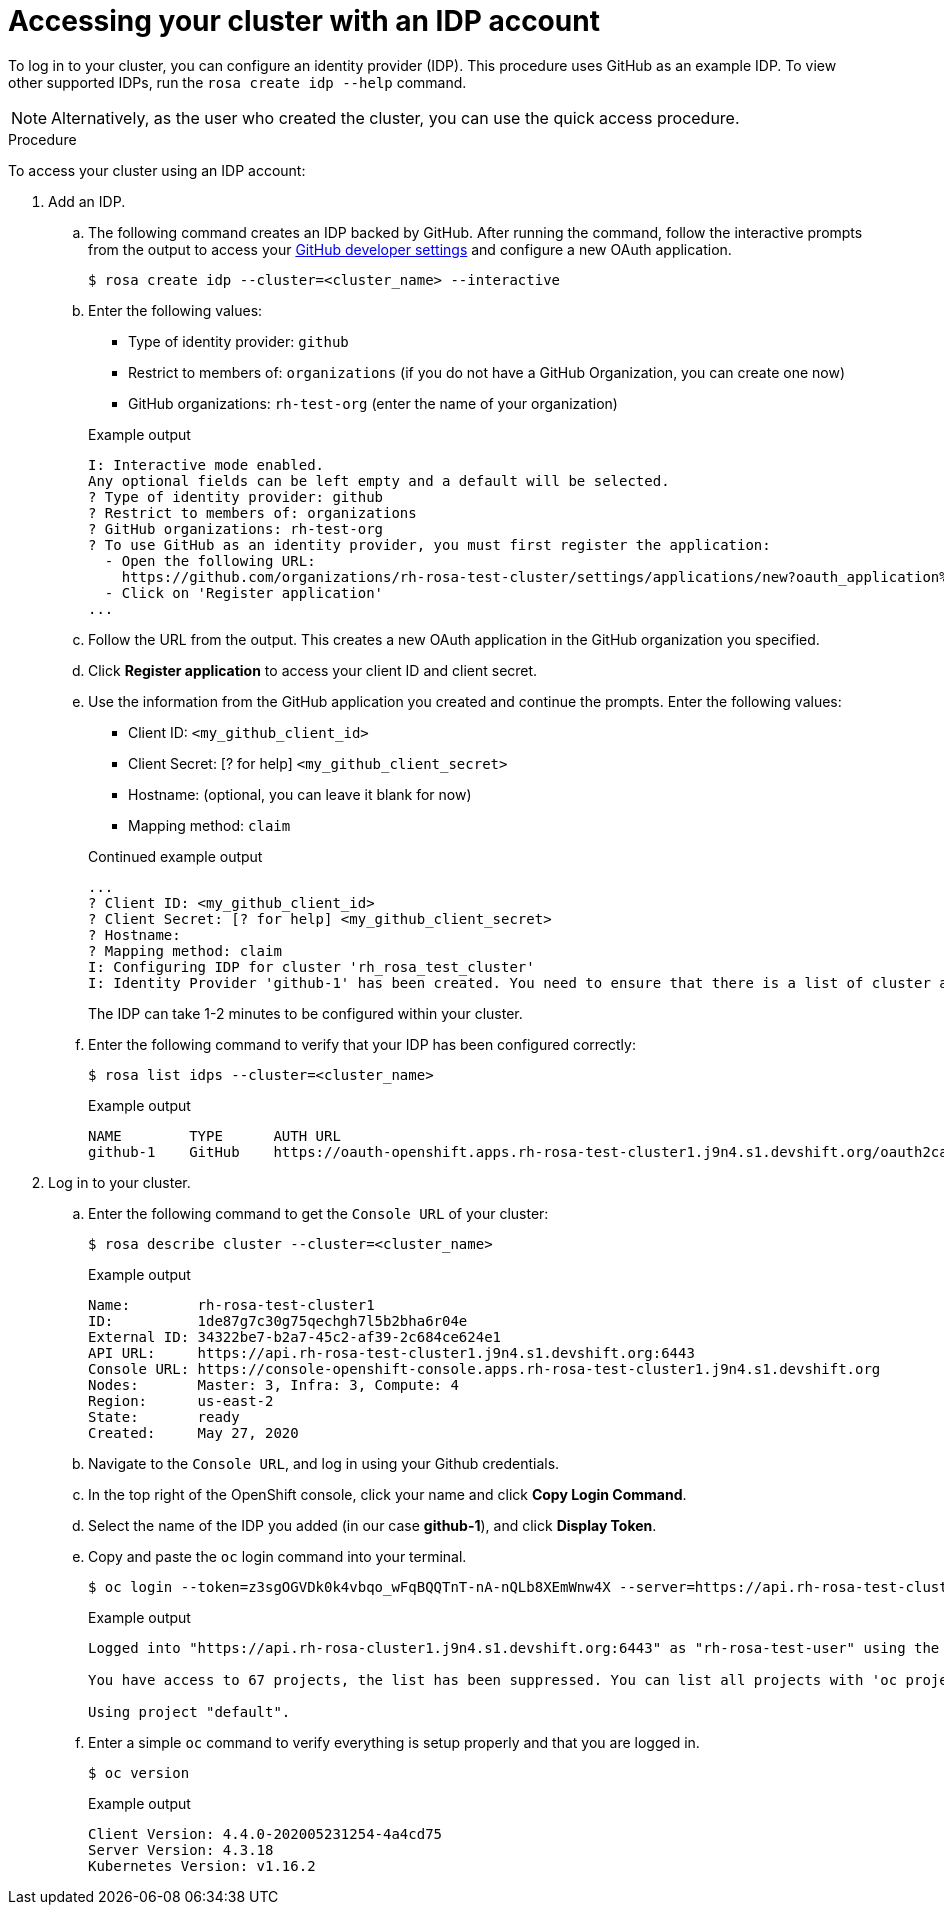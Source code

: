 
// Module included in the following assemblies:
//
// getting_started_rosa/rosa-accessing-cluster.adoc


[id="rosa-accessing-your-cluster_{context}"]
= Accessing your cluster with an IDP account

To log in to your cluster, you can configure an identity provider (IDP). This procedure uses GitHub as an example IDP. To view other supported IDPs, run the `rosa create idp --help` command.

[NOTE]
====
Alternatively, as the user who created the cluster, you can use the quick access procedure.
====

.Procedure

To access your cluster using an IDP account:

. Add an IDP.
.. The following command creates an IDP backed by GitHub. After running the command, follow the interactive prompts from the output to access your link:https://github.com/settings/developers[GitHub developer settings] and configure a new OAuth application.
+
[source, terminal]
----
$ rosa create idp --cluster=<cluster_name> --interactive
----
+
.. Enter the following values:
+
--
* Type of identity provider: `github`
* Restrict to members of: `organizations` (if you do not have a GitHub Organization, you can create one now)
* GitHub organizations: `rh-test-org` (enter the name of your organization)
--
+
.Example output
[source,terminal]
----
I: Interactive mode enabled.
Any optional fields can be left empty and a default will be selected.
? Type of identity provider: github
? Restrict to members of: organizations
? GitHub organizations: rh-test-org
? To use GitHub as an identity provider, you must first register the application:
  - Open the following URL:
    https://github.com/organizations/rh-rosa-test-cluster/settings/applications/new?oauth_application%5Bcallback_url%5D=https%3A%2F%2Foauth-openshift.apps.rh-rosa-test-cluster.z7v0.s1.devshift.org%2Foauth2callback%2Fgithub-1&oauth_application%5Bname%5D=rh-rosa-test-cluster-stage&oauth_application%5Burl%5D=https%3A%2F%2Fconsole-openshift-console.apps.rh-rosa-test-cluster.z7v0.s1.devshift.org
  - Click on 'Register application'
...
----
+
.. Follow the URL from the output. This creates a new OAuth application in the GitHub organization you specified.
.. Click *Register application* to access your client ID and client secret.
.. Use the information from the GitHub application you created and continue the prompts. Enter the following values:
+
--
* Client ID: `&lt;my_github_client_id&gt;`
* Client Secret: [? for help] `&lt;my_github_client_secret&gt;`
* Hostname: (optional, you can leave it blank for now)
* Mapping method: `claim`
--
+
.Continued example output
[source,terminal]
----
...
? Client ID: <my_github_client_id>
? Client Secret: [? for help] <my_github_client_secret>
? Hostname:
? Mapping method: claim
I: Configuring IDP for cluster 'rh_rosa_test_cluster'
I: Identity Provider 'github-1' has been created. You need to ensure that there is a list of cluster administrators defined. See 'rosa create user --help' for more information. To login into the console, open https://console-openshift-console.apps.rh-test-org.z7v0.s1.devshift.org and click on github-1
----
+
The IDP can take 1-2 minutes to be configured within your cluster.
.. Enter the following command to verify that your IDP has been configured correctly:
+
[source,terminal]
----
$ rosa list idps --cluster=<cluster_name>
----
+
.Example output
[source,terminal]
----
NAME        TYPE      AUTH URL
github-1    GitHub    https://oauth-openshift.apps.rh-rosa-test-cluster1.j9n4.s1.devshift.org/oauth2callback/github-1
----
+
. Log in to your cluster.
.. Enter the following command to get the `Console URL` of your cluster:
+
[source,terminal]
----
$ rosa describe cluster --cluster=<cluster_name>
----
+
.Example output
[source,terminal]
----
Name:        rh-rosa-test-cluster1
ID:          1de87g7c30g75qechgh7l5b2bha6r04e
External ID: 34322be7-b2a7-45c2-af39-2c684ce624e1
API URL:     https://api.rh-rosa-test-cluster1.j9n4.s1.devshift.org:6443
Console URL: https://console-openshift-console.apps.rh-rosa-test-cluster1.j9n4.s1.devshift.org
Nodes:       Master: 3, Infra: 3, Compute: 4
Region:      us-east-2
State:       ready
Created:     May 27, 2020
----
+
.. Navigate to the `Console URL`, and log in using your Github credentials.
.. In the top right of the OpenShift console, click your name and click **Copy Login Command**.
.. Select the name of the IDP you added (in our case **github-1**), and click **Display Token**.
.. Copy and paste the `oc` login command into your terminal.
+
[source,terminal]
----
$ oc login --token=z3sgOGVDk0k4vbqo_wFqBQQTnT-nA-nQLb8XEmWnw4X --server=https://api.rh-rosa-test-cluster1.j9n4.s1.devshift.org:6443
----
+
.Example output
[source,terminal]
----
Logged into "https://api.rh-rosa-cluster1.j9n4.s1.devshift.org:6443" as "rh-rosa-test-user" using the token provided.

You have access to 67 projects, the list has been suppressed. You can list all projects with 'oc projects'

Using project "default".
----
.. Enter a simple `oc` command to verify everything is setup properly and that you are logged in.
+
[source,terminal]
----
$ oc version
----
+
.Example output
[source,terminal]
----
Client Version: 4.4.0-202005231254-4a4cd75
Server Version: 4.3.18
Kubernetes Version: v1.16.2
----
